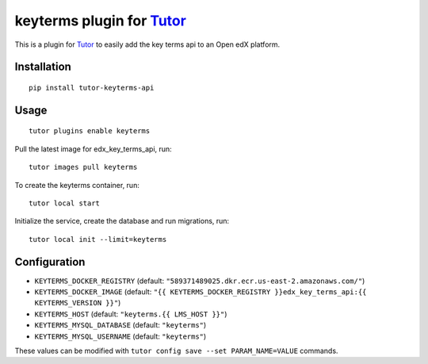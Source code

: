 keyterms plugin for `Tutor <https://docs.tutor.overhang.io>`__
===================================================================================

This is a plugin for `Tutor <https://docs.tutor.overhang.io>`_ to easily add the key terms api to an Open edX platform.

Installation
------------

::

    pip install tutor-keyterms-api


Usage
-----

::

    tutor plugins enable keyterms

Pull the latest image for edx_key_terms_api, run::

    tutor images pull keyterms

To create the keyterms container, run::

    tutor local start

Initialize the service, create the database and run migrations, run::

    tutor local init --limit=keyterms


Configuration
-------------

- ``KEYTERMS_DOCKER_REGISTRY`` (default: ``"589371489025.dkr.ecr.us-east-2.amazonaws.com/"``)
- ``KEYTERMS_DOCKER_IMAGE`` (default: ``"{{ KEYTERMS_DOCKER_REGISTRY }}edx_key_terms_api:{{ KEYTERMS_VERSION }}"``)
- ``KEYTERMS_HOST`` (default: ``"keyterms.{{ LMS_HOST }}"``)
- ``KEYTERMS_MYSQL_DATABASE`` (default: ``"keyterms"``)
- ``KEYTERMS_MYSQL_USERNAME`` (default: ``"keyterms"``)

These values can be modified with ``tutor config save --set PARAM_NAME=VALUE`` commands.